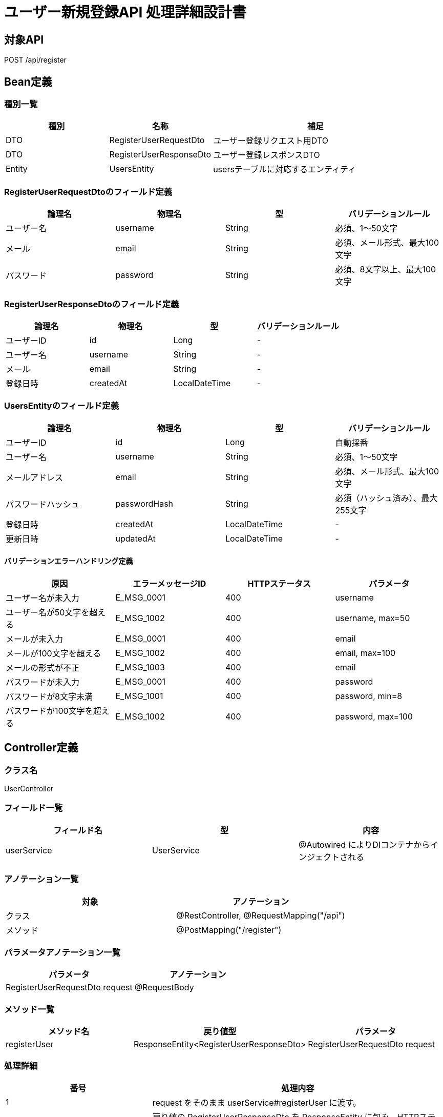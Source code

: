 = ユーザー新規登録API 処理詳細設計書

== 対象API
POST /api/register

== Bean定義

=== 種別一覧

[cols="1,1,2", options="header"]
|===
| 種別 | 名称                        | 補足

| DTO  | RegisterUserRequestDto      | ユーザー登録リクエスト用DTO
| DTO  | RegisterUserResponseDto     | ユーザー登録レスポンスDTO
| Entity | UsersEntity               | usersテーブルに対応するエンティティ
|===

=== RegisterUserRequestDtoのフィールド定義

[cols="1,1,1,1", options="header"]
|===
| 論理名     | 物理名     | 型     | バリデーションルール

| ユーザー名 | username   | String | 必須、1〜50文字
| メール     | email      | String | 必須、メール形式、最大100文字
| パスワード | password   | String | 必須、8文字以上、最大100文字
|===

=== RegisterUserResponseDtoのフィールド定義

[cols="1,1,1,1", options="header"]
|===
| 論理名     | 物理名     | 型     | バリデーションルール

| ユーザーID | id         | Long   | -
| ユーザー名 | username   | String | -
| メール     | email      | String | -
| 登録日時   | createdAt  | LocalDateTime | -
|===

=== UsersEntityのフィールド定義

[cols="1,1,1,1", options="header"]
|===
| 論理名           | 物理名         | 型              | バリデーションルール

| ユーザーID       | id             | Long            | 自動採番
| ユーザー名       | username       | String          | 必須、1〜50文字
| メールアドレス   | email          | String          | 必須、メール形式、最大100文字
| パスワードハッシュ | passwordHash | String          | 必須（ハッシュ済み）、最大255文字
| 登録日時         | createdAt      | LocalDateTime   | -
| 更新日時         | updatedAt      | LocalDateTime   | -
|===

==== バリデーションエラーハンドリング定義

[cols="1,1,1,1", options="header"]
|===
| 原因                          | エラーメッセージID | HTTPステータス | パラメータ

| ユーザー名が未入力            | E_MSG_0001         | 400             | username
| ユーザー名が50文字を超える    | E_MSG_1002         | 400             | username, max=50
| メールが未入力                | E_MSG_0001         | 400             | email
| メールが100文字を超える       | E_MSG_1002         | 400             | email, max=100
| メールの形式が不正            | E_MSG_1003         | 400             | email
| パスワードが未入力            | E_MSG_0001         | 400             | password
| パスワードが8文字未満         | E_MSG_1001         | 400             | password, min=8
| パスワードが100文字を超える   | E_MSG_1002         | 400             | password, max=100
|===

== Controller定義

=== クラス名
UserController

=== フィールド一覧

[cols="1,1,1", options="header"]
|===
| フィールド名     | 型                  | 内容

| userService      | UserService         | @Autowired によりDIコンテナからインジェクトされる
|===

=== アノテーション一覧

[cols="1,1", options="header"]
|===
| 対象     | アノテーション

| クラス   | @RestController, @RequestMapping("/api")
| メソッド | @PostMapping("/register")
|===

=== パラメータアノテーション一覧

[cols="1,1", options="header"]
|===
| パラメータ                       | アノテーション

| RegisterUserRequestDto request  | @RequestBody
|===

=== メソッド一覧

[cols="1,1,1", options="header"]
|===
| メソッド名      | 戻り値型                          | パラメータ

| registerUser    | ResponseEntity<RegisterUserResponseDto> | RegisterUserRequestDto request
|===

=== 処理詳細

[cols="1,2", options="header"]
|===
| 番号 | 処理内容

| 1 | request をそのまま userService#registerUser に渡す。
| 2 | 戻り値の RegisterUserResponseDto を ResponseEntity に包み、HTTPステータス 201 Created で返却する。
| 3 | 処理中に例外が発生した場合は、下記のエラーハンドリング定義に従って適切なレスポンスを返却する。
|===

==== エラーハンドリング定義

[cols="1,1,1,1", options="header"]
|===
| 原因                         | HTTPステータス      | エラーメッセージID | パラメータ

| メールアドレスが既に存在する | 400 Bad Request     | E_MSG_0013         | email
| リクエスト形式が不正         | 400 Bad Request     | E_MSG_0002         | -
| 必須項目が不足               | 400 Bad Request     | E_MSG_0001         | field
| サーバー内部エラー           | 500 Internal Server Error | E_MSG_0005     | -
|===

== Service定義

=== クラス名
UserService

=== フィールド一覧

[cols="1,1,1", options="header"]
|===
| フィールド名       | 型                  | 内容

| userRepository      | UserRepository      | @Autowired により注入
| passwordEncoder     | PasswordEncoder     | @Autowired により注入
|===

=== アノテーション一覧

[cols="1,1", options="header"]
|===
| 対象 | アノテーション

| クラス | @Service
|===

=== メソッド：registerUser

[cols="1,1,1", options="header"]
|===
| メソッド名      | 戻り値型                  | パラメータ

| registerUser    | RegisterUserResponseDto  | RegisterUserRequestDto request
|===

==== 処理詳細

[cols="1,2", options="header"]
|===
| 番号 | 処理内容

| 1 | userRepository#findByEmail を呼び出し、request.email が既に存在するか確認する。存在すれば 400 エラーと `E_MSG_0013` をスローする。
| 2 | passwordEncoder#encode を使用して、request.password をハッシュ化する。
| 3 | リクエスト情報とハッシュ済みパスワードから UsersEntity を生成する。
| 4 | userRepository#save を呼び出し、UsersEntity を DB に保存する。
| 5 | 登録された UsersEntity を RegisterUserResponseDto に変換し、呼び出し元に返却する。
| 6 | その他の例外が発生した場合は、500 エラーとメッセージ ID `E_MSG_0005` を返却する。
|===

== Repository定義

=== リポジトリ名
UserRepository（extends JpaRepository<UsersEntity, Long>）

=== メソッド：findByEmail

[cols="1,1,1", options="header"]
|===
| メソッド名     | パラメータ     | 戻り値型

| findByEmail    | String email   | Optional<UsersEntity>
|===

==== クエリ定義

[source,sql]
----
SELECT * FROM users WHERE email = :email;
----

=== メソッド：save

[cols="1,1,1", options="header"]
|===
| メソッド名 | パラメータ     | 戻り値型

| save       | UsersEntity    | UsersEntity
|===

==== クエリ定義

[source,sql]
----
INSERT INTO users (username, email, password_hash, created_at, updated_at)
VALUES (:username, :email, :passwordHash, :createdAt, :updatedAt);
----

